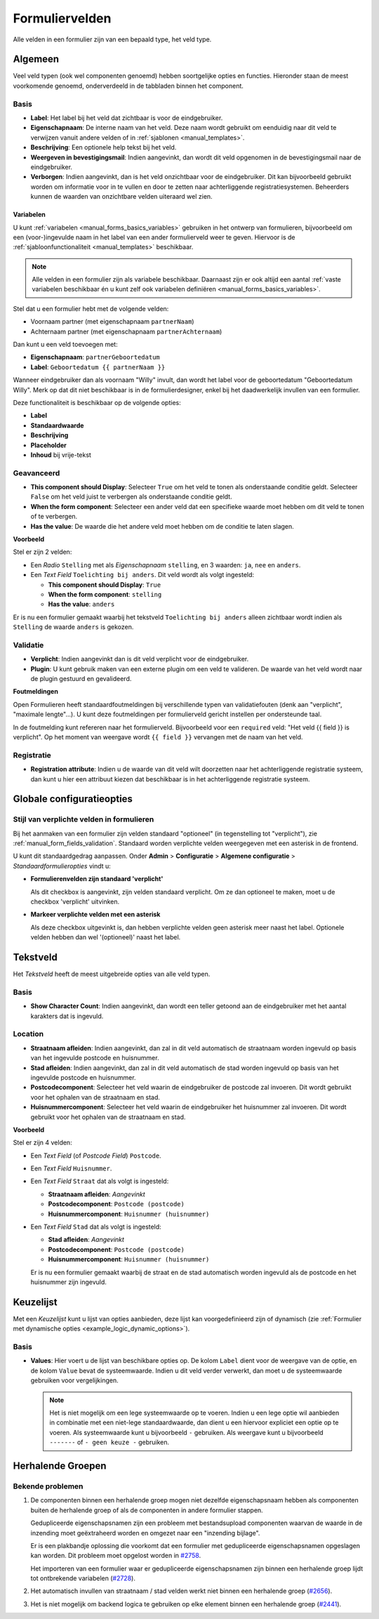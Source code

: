 .. _manual_form_fields:

===============
Formuliervelden
===============

Alle velden in een formulier zijn van een bepaald type, het veld type.

Algemeen
========

Veel veld typen (ook wel componenten genoemd) hebben soortgelijke opties en 
functies. Hieronder staan de meest voorkomende genoemd, onderverdeeld in de
tabbladen binnen het component.

Basis
-----

* **Label**: Het label bij het veld dat zichtbaar is voor de eindgebruiker.
* **Eigenschapnaam**: De interne naam van het veld. Deze naam wordt gebruikt om
  eenduidig naar dit veld te verwijzen vanuit andere velden of in 
  :ref:`sjablonen <manual_templates>`.
* **Beschrijving**: Een optionele help tekst bij het veld.
* **Weergeven in bevestigingsmail**: Indien aangevinkt, dan wordt dit veld opgenomen in de
  bevestigingsmail naar de eindgebruiker.
* **Verborgen**: Indien aangevinkt, dan is het veld onzichtbaar voor de
  eindgebruiker. Dit kan bijvoorbeeld gebruikt worden om informatie voor in te 
  vullen en door te zetten naar achterliggende registratiesystemen. Beheerders
  kunnen de waarden van onzichtbare velden uiteraard wel zien.

.. _manual_forms_form_fields_variables_usage:

Variabelen
~~~~~~~~~~

U kunt :ref:`variabelen <manual_forms_basics_variables>` gebruiken in het ontwerp van formulieren, 
bijvoorbeeld om een (voor-)ingevulde naam in het label van een ander 
formulierveld weer te geven. Hiervoor is de 
:ref:`sjabloonfunctionaliteit <manual_templates>` beschikbaar.

.. note::

    Alle velden in een formulier zijn als variabele beschikbaar. Daarnaast zijn er ook
    altijd een aantal :ref:`vaste variabelen beschikbaar én u kunt zelf ook variabelen
    definiëren <manual_forms_basics_variables>`.

Stel dat u een formulier hebt met de volgende velden:

* Voornaam partner (met eigenschapnaam ``partnerNaam``)
* Achternaam partner (met eigenschapnaam ``partnerAchternaam``)

Dan kunt u een veld toevoegen met:

* **Eigenschapnaam**: ``partnerGeboortedatum``
* **Label**: ``Geboortedatum {{ partnerNaam }}``

.. image:: _assets/form_field_template_variables.png
    :width: 100%

Wanneer eindgebruiker dan als voornaam "Willy" invult, dan wordt het label voor de
geboortedatum "Geboortedatum Willy". Merk op dat dit niet beschikbaar is in de
formulierdesigner, enkel bij het daadwerkelijk invullen van een formulier.

Deze functionaliteit is beschikbaar op de volgende opties:

* **Label**
* **Standaardwaarde**
* **Beschrijving**
* **Placeholder**
* **Inhoud** bij vrije-tekst

Geavanceerd
-----------

* **This component should Display**: Selecteer ``True`` om het veld te tonen als
  onderstaande conditie geldt. Selecteer ``False`` om het veld juist te 
  verbergen als onderstaande conditie geldt.
* **When the form component**: Selecteer een ander veld dat een specifieke 
  waarde moet hebben om dit veld te tonen of te verbergen.
* **Has the value**: De waarde die het andere veld moet hebben om de conditie te
  laten slagen.

**Voorbeeld**

Stel er zijn 2 velden:

* Een *Radio* ``Stelling`` met als *Eigenschapnaam* ``stelling``, en 3 waarden:
  ``ja``, ``nee`` en ``anders``.
* Een *Text Field* ``Toelichting bij anders``. Dit veld wordt als volgt 
  ingesteld:

  * **This component should Display**: ``True``
  * **When the form component**: ``stelling``
  * **Has the value**: ``anders``

Er is nu een formulier gemaakt waarbij het tekstveld ``Toelichting bij anders``
alleen zichtbaar wordt indien als ``Stelling`` de waarde ``anders`` is gekozen.

.. image:: _assets/form_field_advanced_0.png
    :width: 49%

.. image:: _assets/form_field_advanced_1.png
    :width: 49%


.. _manual_form_fields_validation:

Validatie
---------

* **Verplicht**: Indien aangevinkt dan is dit veld verplicht voor de 
  eindgebruiker.

* **Plugin**: U kunt gebruik maken van een externe plugin om een veld te 
  valideren. De waarde van het veld wordt naar de plugin gestuurd en 
  gevalideerd.

**Foutmeldingen**

Open Formulieren heeft standaardfoutmeldingen bij verschillende typen van
validatiefouten (denk aan "verplicht", "maximale lengte"...). U kunt deze foutmeldingen
per formulierveld gericht instellen per ondersteunde taal.

In de foutmelding kunt refereren naar het formulierveld. Bijvoorbeeld voor een
``required`` veld: "Het veld {{ field }} is verplicht". Op het moment van weergave wordt
``{{ field }}`` vervangen met de naam van het veld.

Registratie
-----------

* **Registration attribute**: Indien u de waarde van dit veld wilt doorzetten
  naar het achterliggende registratie systeem, dan kunt u hier een attribuut
  kiezen dat beschikbaar is in het achterliggende registratie systeem.


Globale configuratieopties
==========================

Stijl van verplichte velden in formulieren
------------------------------------------

Bij het aanmaken van een formulier zijn velden standaard "optioneel" (in tegenstelling
tot "verplicht"), zie :ref:`manual_form_fields_validation`. Standaard worden verplichte
velden weergegeven met een asterisk in de frontend.

U kunt dit standaardgedrag aanpassen. Onder **Admin** > **Configuratie** >
**Algemene configuratie** > *Standaardformulieropties* vindt u:

* **Formulierenvelden zijn standaard 'verplicht'**

  Als dit checkbox is aangevinkt, zijn velden standaard verplicht. Om ze dan optioneel
  te maken, moet u de checkbox 'verplicht' uitvinken.

* **Markeer verplichte velden met een asterisk**

  Als deze checkbox uitgevinkt is, dan hebben verplichte velden geen asterisk meer
  naast het label. Optionele velden hebben dan wel '(optioneel)' naast het label.


Tekstveld
=========

Het *Tekstveld* heeft de meest uitgebreide opties van alle veld typen.

Basis
-----

* **Show Character Count**: Indien aangevinkt, dan wordt een teller getoond aan
  de eindgebruiker met het aantal karakters dat is ingevuld.

Location
--------

* **Straatnaam afleiden**: Indien aangevinkt, dan zal in dit veld automatisch de
  straatnaam worden ingevuld op basis van het ingevulde postcode en huisnummer.
* **Stad afleiden**: Indien aangevinkt, dan zal in dit veld automatisch de
  stad worden ingevuld op basis van het ingevulde postcode en huisnummer.
* **Postcodecomponent**: Selecteer het veld waarin de eindgebruiker de postcode
  zal invoeren. Dit wordt gebruikt voor het ophalen van de straatnaam en stad.
* **Huisnummercomponent**: Selecteer het veld waarin de eindgebruiker het
  huisnummer zal invoeren. Dit wordt gebruikt voor het ophalen van de straatnaam
  en stad.

**Voorbeeld**

Stel er zijn 4 velden:

* Een *Text Field* (of *Postcode Field*) ``Postcode``.
* Een *Text Field* ``Huisnummer``.
* Een *Text Field* ``Straat`` dat als volgt is ingesteld:

  * **Straatnaam afleiden**: *Aangevinkt*
  * **Postcodecomponent**: ``Postcode (postcode)``
  * **Huisnummercomponent**: ``Huisnummer (huisnummer)``

* Een *Text Field* ``Stad`` dat als volgt is ingesteld:

  * **Stad afleiden**: *Aangevinkt*
  * **Postcodecomponent**: ``Postcode (postcode)``
  * **Huisnummercomponent**: ``Huisnummer (huisnummer)``

  Er is nu een formulier gemaakt waarbij de straat en de stad automatisch worden
  ingevuld als de postcode en het huisnummer zijn ingevuld.


Keuzelijst
==========

Met een *Keuzelijst* kunt u lijst van opties aanbieden, deze lijst kan voorgedefinieerd zijn of dynamisch (zie :ref:`Formulier met dynamische opties <example_logic_dynamic_options>`).

Basis
-----

* **Values**: Hier voert u de lijst van beschikbare opties op. De kolom ``Label`` dient
  voor de weergave van de optie, en de kolom ``Value`` bevat de systeemwaarde. Indien u
  dit veld verder verwerkt, dan moet u de systeemwaarde gebruiken voor vergelijkingen.

  .. note:: Het is niet mogelijk om een lege systeemwaarde op te voeren. Indien u een
     lege optie wil aanbieden in combinatie met een niet-lege standaardwaarde, dan
     dient u een hiervoor expliciet een optie op te voeren. Als systeemwaarde kunt u
     bijvoorbeeld ``-`` gebruiken. Als weergave kunt u bijvoorbeeld ``-------`` of
     ``- geen keuze -`` gebruiken.


Herhalende Groepen
==================

Bekende problemen
-----------------

#. De componenten binnen een herhalende groep mogen niet dezelfde eigenschapsnaam hebben als componenten buiten de
   herhalende groep of als de componenten in andere formulier stappen.

   Gedupliceerde eigenschapsnamen zijn een probleem met bestandsupload componenten waarvan de waarde in de inzending moet
   geëxtraheerd worden en omgezet naar een "inzending bijlage".

   Er is een plakbandje oplossing die voorkomt dat een formulier met gedupliceerde eigenschapsnamen opgeslagen kan worden.
   Dit probleem moet opgelost worden in `#2758 <https://github.com/open-formulieren/open-forms/issues/2758>`_.

   Het importeren van een formulier waar er gedupliceerde eigenschapsnamen zijn binnen een herhalende groep lijdt tot
   ontbrekende variabelen (`#2728 <https://github.com/open-formulieren/open-forms/issues/2728>`_).

#. Het automatisch invullen van straatnaam / stad velden werkt niet binnen een herhalende groep (`#2656 <https://github.com/open-formulieren/open-forms/issues/2656>`_).
#. Het is niet mogelijk om backend logica te gebruiken op elke element binnen een herhalende groep (`#2441 <https://github.com/open-formulieren/open-forms/issues/2441>`_).

